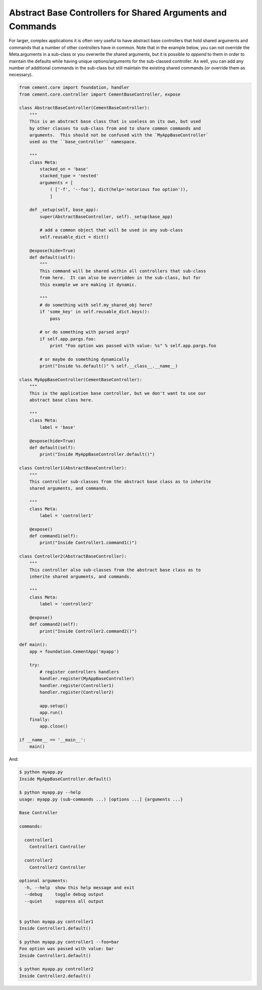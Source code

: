 Abstract Base Controllers for Shared Arguments and Commands
-----------------------------------------------------------

For larger, complex applications it is often very useful to have abstract
base controllers that hold shared arguments and commands that a number of
other controllers have in common.  Note that in the example below, you can
not override the Meta.arguments in a sub-class or you overwrite the shared
arguments, but it is possible to `append` to them in order to maintain the
defaults while having unique options/arguments for the sub-classed controller.
As well, you can add any number of additional commands in the sub-class but
still maintain the existing shared commands (or override them as necessary).

.. code-block:: python

    from cement.core import foundation, handler
    from cement.core.controller import CementBaseController, expose

    class AbstractBaseController(CementBaseController):
        """
        This is an abstract base class that is useless on its own, but used
        by other classes to sub-class from and to share common commands and
        arguments.  This should not be confused with the `MyAppBaseController`
        used as the ``base_controller`` namespace.

        """
        class Meta:
            stacked_on = 'base'
            stacked_type = 'nested'
            arguments = [
                ( ['-f', '--foo'], dict(help='notorious foo option')),
                ]

        def _setup(self, base_app):
            super(AbstractBaseController, self)._setup(base_app)

            # add a common object that will be used in any sub-class
            self.reusable_dict = dict()

        @expose(hide=True)
        def default(self):
            """
            This command will be shared within all controllers that sub-class
            from here.  It can also be overridden in the sub-class, but for
            this example we are making it dynamic.

            """
            # do something with self.my_shared_obj here?
            if 'some_key' in self.reusable_dict.keys():
                pass

            # or do something with parsed args?
            if self.app.pargs.foo:
                print "Foo option was passed with value: %s" % self.app.pargs.foo

            # or maybe do something dynamically
            print("Inside %s.default()" % self.__class__.__name__)

    class MyAppBaseController(CementBaseController):
        """
        This is the application base controller, but we don't want to use our
        abstract base class here.

        """
        class Meta:
            label = 'base'

        @expose(hide=True)
        def default(self):
            print("Inside MyAppBaseController.default()")

    class Controller1(AbstractBaseController):
        """
        This controller sub-classes from the abstract base class as to inherite
        shared arguments, and commands.

        """
        class Meta:
            label = 'controller1'

        @expose()
        def command1(self):
            print("Inside Controller1.command1()")

    class Controller2(AbstractBaseController):
        """
        This controller also sub-classes from the abstract base class as to
        inherite shared arguments, and commands.

        """
        class Meta:
            label = 'controller2'

        @expose()
        def command2(self):
            print("Inside Controller2.command2()")

    def main():
        app = foundation.CementApp('myapp')

        try:
            # register controllers handlers
            handler.register(MyAppBaseController)
            handler.register(Controller1)
            handler.register(Controller2)

            app.setup()
            app.run()
        finally:
            app.close()

    if __name__ == '__main__':
        main()

And:

.. code-block:: text

    $ python myapp.py
    Inside MyAppBaseController.default()

    $ python myapp.py --help
    usage: myapp.py (sub-commands ...) [options ...] {arguments ...}

    Base Controller

    commands:

      controller1
        Controller1 Controller

      controller2
        Controller2 Controller

    optional arguments:
      -h, --help  show this help message and exit
      --debug     toggle debug output
      --quiet     suppress all output


    $ python myapp.py controller1
    Inside Controller1.default()

    $ python myapp.py controller1 --foo=bar
    Foo option was passed with value: bar
    Inside Controller1.default()

    $ python myapp.py controller2
    Inside Controller2.default()

